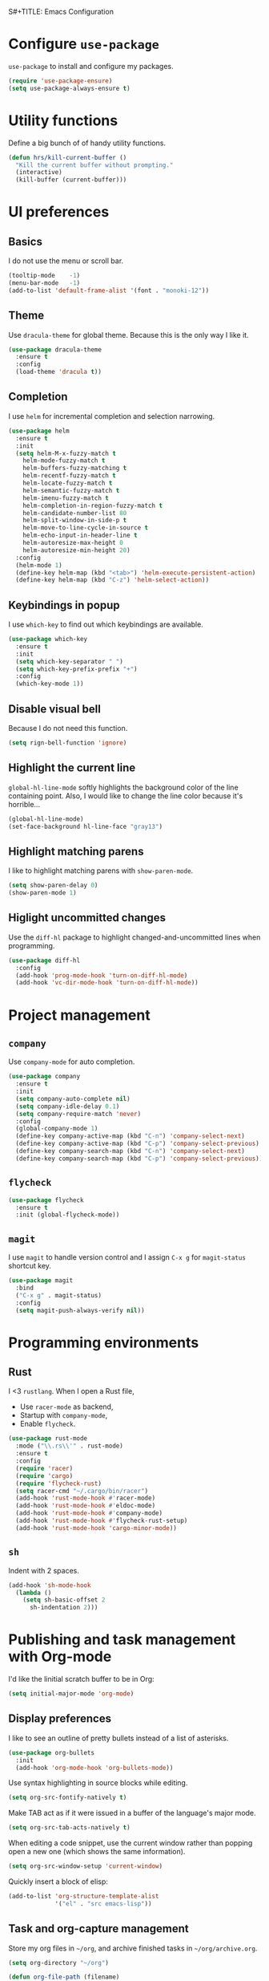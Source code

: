 S#+TITLE: Emacs Configuration
#+AUTHOR: Kazuaki Ishiguro
#+EMAIL: kazuaki@couger.co.jp

* Configure =use-package=

=use-package= to install and configure my packages.

#+BEGIN_SRC emacs-lisp
  (require 'use-package-ensure)
  (setq use-package-always-ensure t)
#+END_SRC

* Utility functions

Define a big bunch of of handy utility functions.

#+BEGIN_SRC emacs-lisp
(defun hrs/kill-current-buffer ()
  "Kill the current buffer without prompting."
  (interactive)
  (kill-buffer (current-buffer)))
#+END_SRC

* UI preferences

** Basics

I do not use the menu or scroll bar.

#+BEGIN_SRC emacs-lisp
  (tooltip-mode    -1)
  (menu-bar-mode   -1)
  (add-to-list 'default-frame-alist '(font . "monoki-12"))
#+END_SRC

** Theme

Use =dracula-theme= for global theme. Because this is the only way I like it.

#+BEGIN_SRC emacs-lisp
  (use-package dracula-theme
    :ensure t
    :config
    (load-theme 'dracula t))
#+END_SRC

** Completion

I use =helm= for incremental completion and selection narrowing.

#+BEGIN_SRC emacs-lisp
  (use-package helm
    :ensure t
    :init
    (setq helm-M-x-fuzzy-match t
      helm-mode-fuzzy-match t
      helm-buffers-fuzzy-matching t
      helm-recentf-fuzzy-match t
      helm-locate-fuzzy-match t
      helm-semantic-fuzzy-match t
      helm-imenu-fuzzy-match t
      helm-completion-in-region-fuzzy-match t
      helm-candidate-number-list 80
      helm-split-window-in-side-p t
      helm-move-to-line-cycle-in-source t
      helm-echo-input-in-header-line t
      helm-autoresize-max-height 0
      helm-autoresize-min-height 20)
    :config
    (helm-mode 1)
    (define-key helm-map (kbd "<tab>") 'helm-execute-persistent-action)
    (define-key helm-map (kbd "C-z") 'helm-select-action))
#+END_SRC

** Keybindings in popup

I use =which-key= to find out which keybindings are available.

#+BEGIN_SRC emacs-lisp
  (use-package which-key
    :ensure t
    :init
    (setq which-key-separator " ")
    (setq which-key-prefix-prefix "+")
    :config
    (which-key-mode 1))
#+END_SRC

** Disable visual bell

Because I do not need this function.

#+BEGIN_SRC emacs-lisp
  (setq rign-bell-function 'ignore)
#+END_SRC

** Highlight the current line


=global-hl-line-mode= softly highlights the background color of the line containing point.
Also, I would like to change the line color because it's horrible...

#+BEGIN_SRC emacs-lisp
  (global-hl-line-mode)
  (set-face-background hl-line-face "gray13")
#+END_SRC

** Highlight matching parens

I like to highlight matching parens with =show-paren-mode=.

#+BEGIN_SRC emacs-lisp
  (setq show-paren-delay 0)
  (show-paren-mode 1)
#+END_SRC

** Higlight uncommitted changes

Use the =diff-hl= package to highlight changed-and-uncommitted lines when programming.

#+BEGIN_SRC emacs-lisp
  (use-package diff-hl
    :config
    (add-hook 'prog-mode-hook 'turn-on-diff-hl-mode)
    (add-hook 'vc-dir-mode-hook 'turn-on-diff-hl-mode))
#+END_SRC

* Project management

** =company=
Use =company-mode= for auto completion.

#+BEGIN_SRC emacs-lisp
  (use-package company
    :ensure t
    :init
    (setq company-auto-complete nil)
    (setq company-idle-delay 0.1)
    (setq company-require-match 'never)
    :config
    (global-company-mode 1)
    (define-key company-active-map (kbd "C-n") 'company-select-next)
    (define-key company-active-map (kbd "C-p") 'company-select-previous)
    (define-key company-search-map (kbd "C-n") 'company-select-next)
    (define-key company-search-map (kbd "C-p") 'company-select-previous))
#+END_SRC

** =flycheck=

#+BEGIN_SRC emacs-lisp
  (use-package flycheck
    :ensure t
    :init (global-flycheck-mode))
#+END_SRC

** =magit=

I use =magit= to handle version control and I assign =C-x g= for =magit-status= shortcut key.

#+BEGIN_SRC emacs-lisp
  (use-package magit
    :bind
    ("C-x g" . magit-status)
    :config
    (setq magit-push-always-verify nil))
#+END_SRC

* Programming environments

** Rust

I <3 =rustlang=.
When I open a Rust file,
- Use =racer-mode= as backend,
- Startup with =company-mode=,
- Enable =flycheck=.

#+BEGIN_SRC emacs-lisp
  (use-package rust-mode
    :mode ("\\.rs\\'" . rust-mode)
    :ensure t
    :config
    (require 'racer)
    (require 'cargo)
    (require 'flycheck-rust)
    (setq racer-cmd "~/.cargo/bin/racer")
    (add-hook 'rust-mode-hook #'racer-mode)
    (add-hook 'rust-mode-hook #'eldoc-mode)
    (add-hook 'rust-mode-hook #'company-mode)
    (add-hook 'rust-mode-hook #'flycheck-rust-setup)
    (add-hook 'rust-mode-hook 'cargo-minor-mode))
#+END_SRC

** =sh=

Indent with 2 spaces.

#+BEGIN_SRC emacs-lisp
  (add-hook 'sh-mode-hook
    (lambda ()
      (setq sh-basic-offset 2
        sh-indentation 2)))
#+END_SRC

* Publishing and task management with Org-mode

I'd like the linitial scratch buffer to be in Org:

#+BEGIN_SRC emacs-lisp
  (setq initial-major-mode 'org-mode)
#+END_SRC

** Display preferences

I like to see an outline of pretty bullets instead of a list of asterisks.

#+BEGIN_SRC emacs-lisp
  (use-package org-bullets
    :init
    (add-hook 'org-mode-hook 'org-bullets-mode))
#+END_SRC

Use syntax highlighting in source blocks while editing.

#+BEGIN_SRC emacs-lisp
  (setq org-src-fontify-natively t)
#+END_SRC

Make TAB act as if it were issued in a buffer of the language's major mode.

#+begin_src emacs-lisp
  (setq org-src-tab-acts-natively t)
#+end_src

When editing a code snippet, use the current window rather than popping open a
new one (which shows the same information).

#+begin_src emacs-lisp
  (setq org-src-window-setup 'current-window)
#+end_src

Quickly insert a block of elisp:

#+begin_src emacs-lisp
  (add-to-list 'org-structure-template-alist
               '("el" . "src emacs-lisp"))
#+end_src

** Task and org-capture management

Store my org files in =~/org=, and archive finished tasks in =~/org/archive.org=.

#+BEGIN_SRC emacs-lisp
(setq org-directory "~/org")

(defun org-file-path (filename)
  "Return the absolute address of an org file, given its relative name"
  (concat (file-name-as-directory org-directory) filename))

(setq org-index-file (org-file-path "index.org"))
(setq org-archive-location
      (concat (org-file-path "archive.org") "::* From %s"))
#+END_SRC

I store all my todos in =~/org/index.org=, so I'd like to derive my agenda from there.

#+BEGIN_SRC emacs-lisp
  (setq org-agenda-files (list org-index-file))
#+END_SRC

Hitting =C-c C-x C-s= will mark a todo as done and move it to an appropriate place in the archive.

#+BEGIN_SRC emacs-lisp
  (defun k/mark-done-and-archive ()
    "Mark the state of an org-mode item as DONE and archive it."
    (interactive)
    (org-todo 'done)
    (org-archive-subtree))

  (define-key org-mode-map (kbd "C-c C-x C-s") 'k/mark-done-and-archive)
#+END_SRC

Record the time that a todo was archived.

#+BEGIN_SRC emacs-lisp
(setq org-log-done 'time)
#+END_SRC

*** Capturing tasks

Define a few common tasks as capture templates.
+ Record ideas for future blog posts in =~/org/notes/blog-ideas.org=,
+ Maintain a todo list in =~/org/index.org=

#+BEGIN_SRC emacs-lisp
  (setq org-capture-templates
      '(("b" "Blog idea"
	 entry
	 (file "~/org/notes/blog-ideas.org")
	 "* %?\n")
       ("t" "Todo"
         entry
         (file+headline org-index-file "Inbox")
         "* TODO %?\n")))
#+END_SRC

*** Keybindings

Bind a key for org-mode.

#+BEGIN_SRC emacs-lisp
  (define-key global-map "\C-ca" 'org-agenda)
  (define-key global-map "\C-cc" 'org-capture)
#+END_SRC

Hit =C-c i= to quickly open index file.

#+BEGIN_SRC emacs-lisp
  (defun org-open-index ()
    "Open the master TODO list."
      (interactive)
      (find-file org-index-file)
      (flycheck-mode -1)
      (end-of-buffer))

  (global-set-key (kbd "C-c i") 'org-open-index)
#+END_SRC

Hit =M-n= to quickly open up a capture template for a new todo.

#+BEGIN_SRC emacs-lisp
  (defun org-capture-todo ()
    (interactive)
    (org-capture :keys "t"))

  (global-set-key (kbd "M-n") 'org-capture-todo)
#+END_SRC

** Exporting

Allow babel to evaluate languages.

#+BEGIN_SRC emacs-lisp
  (org-babel-do-load-languages
    'org-babel-load-languages
    '((emacs-lisp . t)
      (shell . t)
      (js . t)
      (latex . t)
      (python . t)))
#+END_SRC

Don't asl before evaluating code blocks.

#+BEGIN_SRC emacs-lisp
(setq org-confirm-babel-evaluate nil)
#+END_SRC

* Editing setting

** Quick visit Emacs configuration

I edit my dotfiles quite often. This binds =C-c f .= to quickly open my
Emacs configuration file.

#+BEGIN_SRC emacs-lisp
  (defun k/visit-emacs-config ()
    (interactive)
    (find-file "~/.emacs.d/configuration.org"))

  (global-set-key (kbd "C-c f .") 'k/visit-emacs-config)
#+END_SRC

Once you have finished editing, you might want to source the file and reload.
So this is the custom fuctoin that I made with =C-c f r=.

#+BEGIN_SRC emacs-lisp
  (defun k/reload-emacs-config ()
    (interactive)
    (load-file "~/.emacs.d/init.el"))

  (global-set-key (kbd "C-c f r") 'k/reload-emacs-config)
#+END_SRC

** Always kill current buffer

Assume that I always want to kill the current buffer when hitting =C-xk=.

#+BEGIN_SRC emacs-lisp
  (global-set-key (kbd "C-x k") 'hrs/kill-current-buffer)
#+END_SRC

** Disable backup and autosave

It prevents to create extra files while you are working on
your program.

#+BEGIN_SRC emacs-lisp
  (setq make-backup-files nil)
  (setq auto-save-default nil)
#+END_SRC

** Inspiration

This configuration is heavily inspired by [[https://github.com/hrs/dotfiles/blob/master/emacs/.emacs.d/configuration.org][hrs/dotfiles]].
